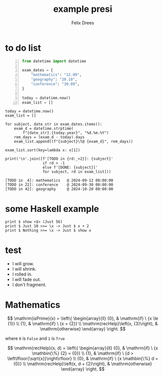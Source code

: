 # presentation in org-mode with org-reveal -*- mode: org; coding: utf-8; -*-

:properties:
#+startup: beamer
#+LaTeX_CLASS: beamer
#+LaTeX_CLASS_OPTIONS: [presentation]
# +LaTeX_CLASS_OPTIONS: [bigger]
#+OPTIONS: H:1 toc:nil num:nil reveal_global_header:t reveal_global_footer:t

#+REVEAL_ROOT: https://cdn.jsdelivr.net/npm/reveal.js
#+REVEAL_EXTRA_CSS: ./local.css

#+HTML_HEAD: <link href="https://fonts.googleapis.com/css2?family=Fira+Code:wght@400;700&display=swap" rel="stylesheet">
#+HTML_HEAD_EXTRA: <style>*{font-family: 'Fira Code', monospace; !important}</style>

# +REVEAL_SLIDE_HEADER: University | Institute
# +REVEAL_SLIDE_FOOTER: uni | institute

#+HTML_HEAD: <header class="header">
#+HTML_HEAD:  <img src="https://mirrors.creativecommons.org/presskit/buttons/88x31/png/by.png" alt="Logo 1" class="logo"  style="background-color:gray;">
#+HTML_HEAD:  <img src="https://mirrors.creativecommons.org/presskit/buttons/88x31/png/cc-zero.png" alt="Logo 2" class="logo"  style="background-color:gray;">
#+HTML_HEAD: </header>

#+EXPORT_FILE_NAME: index
:end:

#+title: example presi
# +subtitle: in emacs org-mode
#+author: Felix Drees


* to do list
:PROPERTIES:
:REVEAL_EXTRA_ATTR: data-auto-animate
:END:

# +REVEAL_PLUGINS: (highlight)

#+ATTR_REVEAL: :data_id bar
#+begin_src python -n :results none :exports code :session test1
from datetime import datetime

exam_dates = {
    "mathematics": "12.09",
    "geography": "20.10",
    "conference": "30.09",
}

today = datetime.now()
exam_list = []
#+end_src

#+REVEAL: split:t

#+ATTR_REVEAL: :data_id bar
#+begin_src python -n 12 :results none :exports code :session test1
today = datetime.now()
exam_list = []

for subject, date_str in exam_dates.items():
    exam_d = datetime.strptime(
        f"{date_str}.{today.year}", "%d.%m.%Y")
    rem_days = (exam_d - today).days
    exam_list.append((f"{subject}\t@ {exam_d}", rem_days))

exam_list.sort(key=lambda x: x[1])

print('\n'.join([f'[TODO in {rd:_>2}]: {subject}'
                 if rd > -1
                 else f'[DONE: {subject}]'
                 for subject, rd in exam_list]))
#+end_src


# +BEGIN_SRC python -n :results output list :exports results
#+NAME: EXAMdeadlines
#+BEGIN_SRC python -n :results output drawer pp :exports results
from datetime import datetime

exam_dates = {
    "mathematics": "12.09",
    "geography ": "20.10",
    "conference": "30.09",
}

today = datetime.now()
exam_list = []

for subject, date_str in exam_dates.items():
    exam_d = datetime.strptime(f"{date_str}.{today.year}", "%d.%m.%Y")
    rem_days = (exam_d - today).days
    exam_list.append((f"{subject}\t@ {exam_d}", rem_days))

exam_list.sort(key=lambda x: x[1])

print('\n'.join([f'[TODO in {rd:_>2}]: {subject}'
                 if rd > -1
                 else f'[DONE: {subject}]'
                 for subject, rd in exam_list]))
#+END_SRC

# +REVEAL: split
#+REVEAL: split:t

#+RESULTS: EXAMdeadlines
#+begin_example
[TODO in _4]: mathematics	@ 2024-09-12 00:00:00
[TODO in 22]: conference	@ 2024-09-30 00:00:00
[TODO in 42]: geography 	@ 2024-10-20 00:00:00
#+end_example



* some Haskell example

#+begin_src haskell -n 0 :results output drawer pp :exports both
print $ show <$> (Just 56)
print $ Just 10 >>= \x -> Just $ x + 2
print $ Nothing >>= \x -> Just $ show x
#+end_src

#+RESULTS:
#+begin_example
Just "56"
Just 12
Nothing
#+end_example


* test

#+ATTR_REVEAL: :frag (grow shrink roll-in fade-out none) :frag_idx (4 3 2 1 -)
   * I will grow.
   * I will shrink.
   * I rolled in.
   * I will fade out.
   * I don't fragment.


* Mathematics

\[ \mathrm{isPrime}(x) = \left\{ \begin{array}{ll} {0}, & \mathrm{if} \ {x \le {1}} \\ {1}, & \mathrm{if} \ {x = {2}} \\ \mathrm{recHelp}\left(x, {3}\right), & \mathrm{otherwise} \end{array} \right. \]

where ~0~ is ~False~ and ~1~ is ~True~

#+REVEAL: split

\[ \mathrm{recHelp}(x, d) = \left\{ \begin{array}{ll} {0}, & \mathrm{if} \ {x \mathbin{\%} {2} = {0}} \\ {1}, & \mathrm{if} \ {d > \left\lfloor{\sqrt{x}}\right\rfloor} \\ {0}, & \mathrm{if} \ {x \mathbin{\%} d = {0}} \\ \mathrm{recHelp}\left(x, d + {2}\right), & \mathrm{otherwise} \end{array} \right. \]
